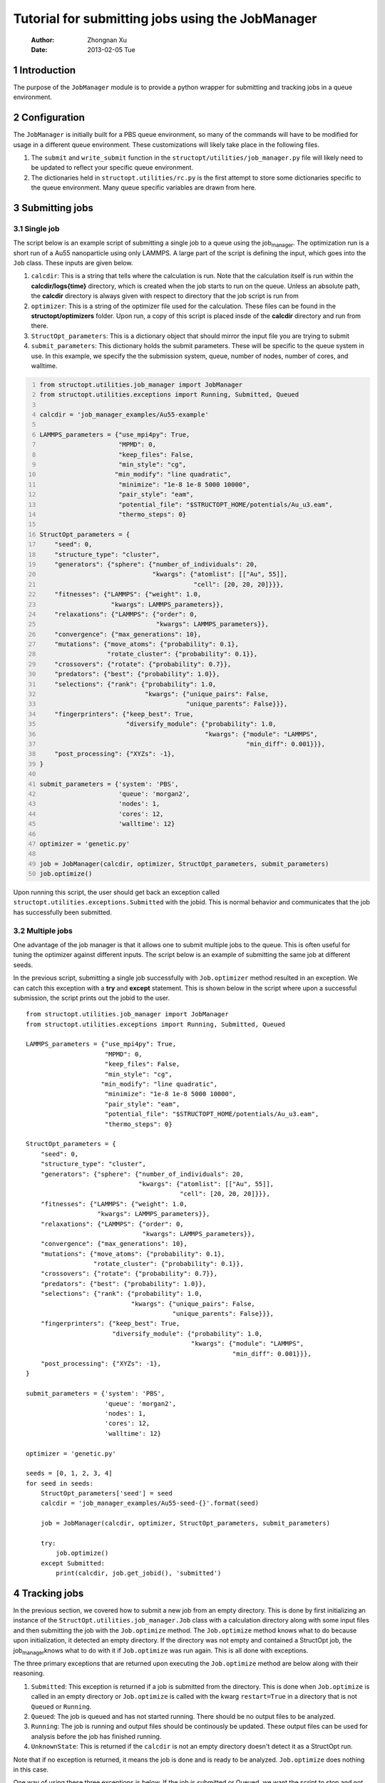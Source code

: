=================================================
Tutorial for submitting jobs using the JobManager
=================================================

    :Author: Zhongnan Xu
    :Date: 2013-02-05 Tue



.. _sec-introduction:

1 Introduction
--------------

The purpose of the ``JobManager`` module is to provide a python wrapper for submitting and tracking jobs in a queue environment.

.. _sec-configuration:

2 Configuration
---------------

The ``JobManager`` is initially built for a PBS queue environment, so many of the commands will have to be modified for usage in a different queue environment. These customizations will likely take place in the following files.

1. The ``submit`` and ``write_submit`` function in the ``structopt/utilities/job_manager.py`` file will likely need to be updated to reflect your specific queue environment.

2. The dictionaries held in ``structopt.utilities/rc.py`` is the first attempt to store some dictionaries specific to the queue environment. Many queue specific variables are drawn from here.

.. _sec-submit:

3 Submitting jobs
-----------------

.. _sec-submit-single:

3.1 Single job
~~~~~~~~~~~~~~

The script below is an example script of submitting a single job to a queue using the job\ :sub:`manager`\. The optimization run is a short run of a Au55 nanoparticle using only LAMMPS. A large part of the script is defining the input, which goes into the ``Job`` class. These inputs are given below.

1. ``calcdir``: This is a string that tells where the calculation is run. Note that the calculation itself is run within the **calcdir/logs{time}** directory, which is created when the job starts to run on the queue. Unless an absolute path, the **calcdir** directory is always given with respect to directory that the job script is run from

2. ``optimizer``: This is a string of the optimizer file used for the calculation. These files can be found in the **structopt/optimizers** folder. Upon run, a copy of this script is placed insde of the **calcdir** directory and run from there.

3. ``StructOpt_parameters``: This is a dictionary object that should mirror the input file you are trying to submit

4. ``submit_parameters``: This dictionary holds the submit parameters. These will be specific to the queue system in use. In this example, we specify the the submission system, queue, number of nodes, number of cores, and walltime.

.. code-block:: python
    :number-lines: 1

    from structopt.utilities.job_manager import JobManager
    from structopt.utilities.exceptions import Running, Submitted, Queued

    calcdir = 'job_manager_examples/Au55-example'

    LAMMPS_parameters = {"use_mpi4py": True,
                         "MPMD": 0,
                         "keep_files": False,
                         "min_style": "cg",
                        "min_modify": "line quadratic",
                         "minimize": "1e-8 1e-8 5000 10000",
                         "pair_style": "eam",
                         "potential_file": "$STRUCTOPT_HOME/potentials/Au_u3.eam",
                         "thermo_steps": 0}

    StructOpt_parameters = {
        "seed": 0,
        "structure_type": "cluster",
        "generators": {"sphere": {"number_of_individuals": 20,
                                  "kwargs": {"atomlist": [["Au", 55]],
                                             "cell": [20, 20, 20]}}},
        "fitnesses": {"LAMMPS": {"weight": 1.0,
                       "kwargs": LAMMPS_parameters}},
        "relaxations": {"LAMMPS": {"order": 0,
                                   "kwargs": LAMMPS_parameters}},
        "convergence": {"max_generations": 10},
        "mutations": {"move_atoms": {"probability": 0.1},
                      "rotate_cluster": {"probability": 0.1}},
        "crossovers": {"rotate": {"probability": 0.7}},
        "predators": {"best": {"probability": 1.0}},
        "selections": {"rank": {"probability": 1.0,
                                "kwargs": {"unique_pairs": False,
                                           "unique_parents": False}}},
        "fingerprinters": {"keep_best": True,
                           "diversify_module": {"probability": 1.0,
                                                "kwargs": {"module": "LAMMPS",
                                                           "min_diff": 0.001}}},
        "post_processing": {"XYZs": -1},
    }

    submit_parameters = {'system': 'PBS',
                         'queue': 'morgan2',
                         'nodes': 1,
                         'cores': 12,
                         'walltime': 12}

    optimizer = 'genetic.py'

    job = JobManager(calcdir, optimizer, StructOpt_parameters, submit_parameters)
    job.optimize()

Upon running this script, the user should get back an exception called ``structopt.utilities.exceptions.Submitted`` with the jobid. This is normal behavior and communicates that the job has successfully been submitted.

.. _sec-submit-multiple:

3.2 Multiple jobs
~~~~~~~~~~~~~~~~~

One advantage of the job manager is that it allows one to submit multiple jobs to the queue. This is often useful for tuning the optimizer against different inputs. The script below is an example of submitting the same job at different seeds.

In the previous script, submitting a single job successfully with ``Job.optimizer`` method resulted in an exception. We can catch this exception with a **try** and **except** statement. This is shown below in the script where upon a successful submission, the script prints out the jobid to the user.

::

    from structopt.utilities.job_manager import JobManager
    from structopt.utilities.exceptions import Running, Submitted, Queued

    LAMMPS_parameters = {"use_mpi4py": True,
                         "MPMD": 0,
                         "keep_files": False,
                         "min_style": "cg",
                        "min_modify": "line quadratic",
                         "minimize": "1e-8 1e-8 5000 10000",
                         "pair_style": "eam",
                         "potential_file": "$STRUCTOPT_HOME/potentials/Au_u3.eam",
                         "thermo_steps": 0}

    StructOpt_parameters = {
        "seed": 0,
        "structure_type": "cluster",
        "generators": {"sphere": {"number_of_individuals": 20,
                                  "kwargs": {"atomlist": [["Au", 55]],
                                             "cell": [20, 20, 20]}}},
        "fitnesses": {"LAMMPS": {"weight": 1.0,
                       "kwargs": LAMMPS_parameters}},
        "relaxations": {"LAMMPS": {"order": 0,
                                   "kwargs": LAMMPS_parameters}},
        "convergence": {"max_generations": 10},
        "mutations": {"move_atoms": {"probability": 0.1},
                      "rotate_cluster": {"probability": 0.1}},
        "crossovers": {"rotate": {"probability": 0.7}},
        "predators": {"best": {"probability": 1.0}},
        "selections": {"rank": {"probability": 1.0,
                                "kwargs": {"unique_pairs": False,
                                           "unique_parents": False}}},
        "fingerprinters": {"keep_best": True,
                           "diversify_module": {"probability": 1.0,
                                                "kwargs": {"module": "LAMMPS",
                                                           "min_diff": 0.001}}},
        "post_processing": {"XYZs": -1},
    }

    submit_parameters = {'system': 'PBS',
                         'queue': 'morgan2',
                         'nodes': 1,
                         'cores': 12,
                         'walltime': 12}

    optimizer = 'genetic.py'

    seeds = [0, 1, 2, 3, 4]
    for seed in seeds:
        StructOpt_parameters['seed'] = seed
        calcdir = 'job_manager_examples/Au55-seed-{}'.format(seed)

        job = JobManager(calcdir, optimizer, StructOpt_parameters, submit_parameters)

        try:
            job.optimize()
        except Submitted:
            print(calcdir, job.get_jobid(), 'submitted')

.. _sec-track:

4 Tracking jobs
---------------

In the previous section, we covered how to submit a new job from an empty directory. This is done by first initializing an instance of the ``StructOpt.utilities.job_manager.Job`` class with a calculation directory along with some input files and then submitting the job with the ``Job.optimize`` method. The ``Job.optimize`` method knows what to do because upon initialization, it detected an empty directory. If the directory was not empty and contained a StructOpt job, the job\ :sub:`manager`\ knows what to do with it if ``Job.optimize`` was run again. This is all done with exceptions.

The three primary exceptions that are returned upon executing the ``Job.optimize`` method are below along with their reasoning.

1. ``Submitted``: This exception is returned if a job is submitted from the directory. This is done when ``Job.optimize`` is called in an empty directory or ``Job.optimize`` is called with the kwarg ``restart=True`` in a directory that is not ``Queued`` or ``Running``.

2. ``Queued``: The job is queued and has not started running. There should be no output files to be analyzed.

3. ``Running``: The job is running and output files should be continously be updated. These output files can be used for analysis before the job has finished running.

4. ``UnknownState``: This is returned if the ``calcdir`` is not an empty directory doesn't detect it as a StructOpt run.

Note that if no exception is returned, it means the job is done and is ready to be analyzed. ``Job.optimize`` does nothing in this case.

One way of using these three exceptions is below. If the job is submitted or Queued, we want the script to stop and not submit the job. If it is running, additional commands can be used to track the progress of the job. This is done through the ``DataExplorer`` module.

.. code-block:: python
    :number-lines: 1

    from structopt.utilities.job_manager import JobManager
    from structopt.utilities.exceptions import Running, Submitted, Queued

    calcdir = 'job_manager_examples/Au55-example'

    LAMMPS_parameters = {"use_mpi4py": True,
                         "MPMD": 0,
                         "keep_files": False,
                         "min_style": "cg",
                        "min_modify": "line quadratic",
                         "minimize": "1e-8 1e-8 5000 10000",
                         "pair_style": "eam",
                         "potential_file": "$STRUCTOPT_HOME/potentials/Au_u3.eam",
                         "thermo_steps": 0}

    StructOpt_parameters = {
        "seed": 0,
        "structure_type": "cluster",
        "generators": {"sphere": {"number_of_individuals": 20,
                                  "kwargs": {"atomlist": [["Au", 55]],
                                             "cell": [20, 20, 20]}}},
        "fitnesses": {"LAMMPS": {"weight": 1.0,
                       "kwargs": LAMMPS_parameters}},
        "relaxations": {"LAMMPS": {"order": 0,
                                   "kwargs": LAMMPS_parameters}},
        "convergence": {"max_generations": 10},
        "mutations": {"move_atoms": {"probability": 0.1},
                      "rotate_cluster": {"probability": 0.1}},
        "crossovers": {"rotate": {"probability": 0.7}},
        "predators": {"best": {"probability": 1.0}},
        "selections": {"rank": {"probability": 1.0,
                                "kwargs": {"unique_pairs": False,
                                           "unique_parents": False}}},
        "fingerprinters": {"keep_best": True,
                           "diversify_module": {"probability": 1.0,
                                                "kwargs": {"module": "LAMMPS",
                                                           "min_diff": 0.001}}},
        "post_processing": {"XYZs": -1},
    }

    submit_parameters = {'system': 'PBS',
                         'queue': 'morgan2',
                         'nodes': 1,
                         'cores': 12,
                         'walltime': 12}

    optimizer = 'genetic.py'

    job = JobManager(calcdir, optimizer, StructOpt_parameters, submit_parameters)
    try:
        job.optimize()
    except (Submitted, Queued):
        print(calcdir, job.get_jobid(), 'submitted or queued')
    except Running:
        pass

.. _sec-restart:

5 Restarting jobs
-----------------

Sometimes jobs need to be restarted or continued from the last generation. The **JobManager** does this by submitting a new job from the same ``calcdir`` folder the previous job was run in. Because calculations take place in unique **log{time}** directories, the job will run in a new updated **log{time}** directory. Furthermore, the **JobManager** modifies the **structopt.in.json** file so the initial population of the new job are the XYZ files of the last generation of the previous run. Finally, a new input file is based on the ``StructOpt_parameters`` variable given to the optimizer. The code below is an example of restarting the first run of this example. The only difference between this code and the one presented in `sec-submit-single <sec-submit-single>`_ is that a ``restart=True`` kwarg has been added to the ``Job.optimize`` command.

.. code-block:: python
    :number-lines: 1

    from structopt.utilities.job_manager import JobManager
    from structopt.utilities.exceptions import Running, Submitted, Queued

    calcdir = 'job_manager_examples/Au55-example'

    LAMMPS_parameters = {"use_mpi4py": True,
                         "MPMD": 0,
                         "keep_files": False,
                         "min_style": "cg",
                        "min_modify": "line quadratic",
                         "minimize": "1e-8 1e-8 5000 10000",
                         "pair_style": "eam",
                         "potential_file": "$STRUCTOPT_HOME/potentials/Au_u3.eam",
                         "thermo_steps": 0}

    StructOpt_parameters = {
        "seed": 0,
        "structure_type": "cluster",
        "generators": {"sphere": {"number_of_individuals": 20,
                                  "kwargs": {"atomlist": [["Au", 55]],
                                             "cell": [20, 20, 20]}}},
        "fitnesses": {"LAMMPS": {"weight": 1.0,
                       "kwargs": LAMMPS_parameters}},
        "relaxations": {"LAMMPS": {"order": 0,
                                   "kwargs": LAMMPS_parameters}},
        "convergence": {"max_generations": 10},
        "mutations": {"move_atoms": {"probability": 0.1},
                      "rotate_cluster": {"probability": 0.1}},
        "crossovers": {"rotate": {"probability": 0.7}},
        "predators": {"best": {"probability": 1.0}},
        "selections": {"rank": {"probability": 1.0,
                                "kwargs": {"unique_pairs": False,
                                           "unique_parents": False}}},
        "fingerprinters": {"keep_best": True,
                           "diversify_module": {"probability": 1.0,
                                                "kwargs": {"module": "LAMMPS",
                                                           "min_diff": 0.001}}},
        "post_processing": {"XYZs": -1},
    }

    submit_parameters = {'system': 'PBS',
                         'queue': 'morgan2',
                         'nodes': 1,
                         'cores': 12,
                         'walltime': 12}

    optimizer = 'genetic.py'

    job = JobManager(calcdir, optimizer, StructOpt_parameters, submit_parameters)
    job.optimize(restart=True)
